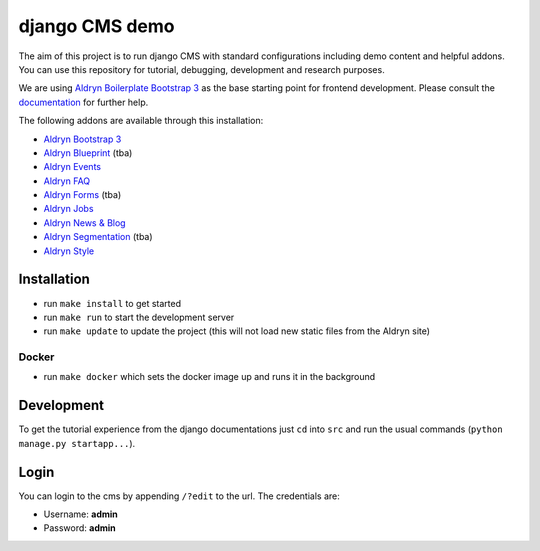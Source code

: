 ###############
django CMS demo
###############

|Build Status| |Coverage Status| |Code Climate| |Requirements Status|

|Browser Matrix|

The aim of this project is to run django CMS with standard configurations including demo content and helpful addons.
You can use this repository for tutorial, debugging, development and research purposes.

We are using `Aldryn Boilerplate Bootstrap 3 <github.com/aldryn/aldryn-boilerplate-bootstrap3>`_ as the base
starting point for frontend development. Please consult the
`documentation <https://aldryn-boilerplate-bootstrap3.readthedocs.org/en/latest/>`_ for further help.

The following addons are available through this installation:

- `Aldryn Bootstrap 3 <https://github.com/aldryn/aldryn-bootstrap3>`_
- `Aldryn Blueprint <https://github.com/aldryn/aldryn-blueprint>`_ (tba)
- `Aldryn Events <https://github.com/aldryn/aldryn-events>`_
- `Aldryn FAQ <https://github.com/aldryn/aldryn-faq>`_
- `Aldryn Forms <https://github.com/aldryn/aldryn-forms>`_ (tba)
- `Aldryn Jobs <https://github.com/aldryn/aldryn-jobs>`_
- `Aldryn News & Blog <https://github.com/aldryn/aldryn-newsblog>`_
- `Aldryn Segmentation <https://github.com/aldryn/aldryn-segmentation>`_ (tba)
- `Aldryn Style <https://github.com/aldryn/aldryn-style>`_


************
Installation
************

- run ``make install`` to get started
- run ``make run`` to start the development server

- run ``make update`` to update the project (this will not load new static files from the Aldryn site)

Docker
------

- run ``make docker`` which sets the docker image up and runs it in the background


***********
Development
***********

To get the tutorial experience from the django documentations just ``cd`` into ``src`` and
run the usual commands (``python manage.py startapp...``).


*****
Login
*****

You can login to the cms by appending ``/?edit`` to the url. The credentials are:

- Username: **admin**
- Password: **admin**


.. |Build Status| image:: https://travis-ci.org/divio/django-cms-demo.svg?branch=master
   :target: https://travis-ci.org/divio/django-cms-demo
.. |Coverage Status| image:: https://codeclimate.com/github/divio/django-cms-demo/badges/coverage.svg
   :target: https://codeclimate.com/github/divio/django-cms-demo
.. |Code Climate| image:: https://codeclimate.com/github/divio/django-cms-demo/badges/gpa.svg
   :target: https://codeclimate.com/github/divio/django-cms-demo
.. |Requirements Status| image:: https://requires.io/github/divio/django-cms-demo/requirements.svg?branch=master
   :target: https://requires.io/github/divio/django-cms-demo/requirements/?branch=master
.. |Browser Matrix| image:: https://saucelabs.com/browser-matrix/django-cms-demo.svg
   :target: https://saucelabs.com/u/django-cms-demo
